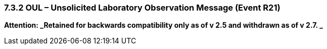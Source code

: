 === 7.3.2 OUL – Unsolicited Laboratory Observation Message (Event R21) 

*Attention: _Retained for backwards compatibility only as of v 2.5 and withdrawn as of v 2.7. _* 

